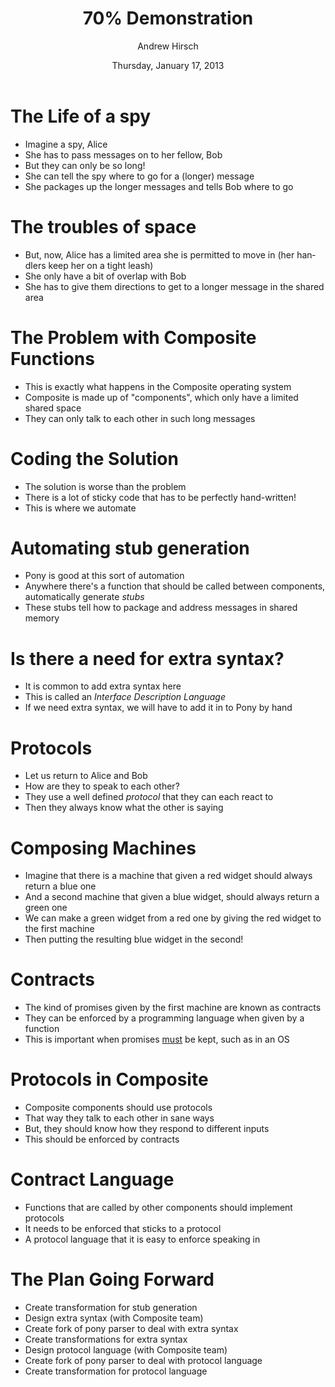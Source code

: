 #+TITLE:     70% Demonstration
#+AUTHOR:    Andrew Hirsch
#+EMAIL:     akhirsch@gwmail.gwu.edu
#+DATE:      Thursday, January 17, 2013 
#+DESCRIPTION:
#+KEYWORDS:
#+LANGUAGE:  en
#+OPTIONS:   H:3 num:t toc:nil \n:nil @:t ::t |:t ^:t -:t f:t *:t <:t
#+OPTIONS:   TeX:t LaTeX:t skip:nil d:nil todo:t pri:nil tags:not-in-toc
#+INFOJS_OPT: view:nil toc:nil ltoc:t mouse:underline buttons:0 path:http://orgmode.org/org-info.js
#+EXPORT_SELECT_TAGS: export
#+EXPORT_EXCLUDE_TAGS: noexport
#+LINK_UP:   
#+LINK_HOME: 
#+XSLT:
#+startup:beamer
#+LaTeX_CLASS:beamer
#+LaTeX_CLASS_OPTIONS: [bigger]
#+latex_header: \titlegraphic{\includegraphics{../pictures/haskell_horse.jpg}}
#+latex_header: \setbeamertemplate{navigation symbols}{}
#+latex_header: \mode<beamer>{\usetheme{CambridgeUS}}
#+latex_header: \institute[GWU]{The George Washington University}
#+latex_header: \usepackage{listings}
#+latex_header: \lstset{language=Haskell, basicstyle=\scriptsize}


* The Life of a spy
- Imagine a spy, Alice
- She has to pass messages on to her fellow, Bob
- But they can only be so long!
- She can tell the spy where to go for a (longer) message
- She packages up the longer messages and tells Bob where to go
* The troubles of space
- But, now, Alice has a limited area she is permitted to move in (her handlers keep her on a tight leash)
- She only have a bit of overlap with Bob
- She has to give them directions to get to a longer message in the shared area
* The Problem with Composite Functions
- This is exactly what happens in the Composite operating system
- Composite is made up of "components", which only have a limited shared space
- They can only talk to each other in such long messages
* Coding the Solution
- The solution is worse than the problem
- There is a lot of sticky code that has to be perfectly hand-written!
- This is where we automate
* Automating stub generation
- Pony is good at this sort of automation
- Anywhere there's a function that should be called between components, automatically generate /stubs/
- These stubs tell how to package and address messages in shared memory
* Is there a need for extra syntax?
- It is common to add extra syntax here
- This is called an /Interface Description Language/
- If we need extra syntax, we will have to add it in to Pony by hand
* Protocols
- Let us return to Alice and Bob
- How are they to speak to each other?
- They use a well defined /protocol/ that they can each react to
- Then they always know what the other is saying
* Composing Machines
- Imagine that there is a machine that given a red widget should always return a blue one
- And a second machine that given a blue widget, should always return a green one
- We can make a green widget from a red one by giving the red widget to the first machine
- Then putting the resulting blue widget in the second!
* Contracts
- The kind of promises given by the first machine are known as contracts
- They can be enforced by a programming language when given by a function
- This is important when promises _must_ be kept, such as in an OS
* Protocols in Composite
- Composite components should use protocols
- That way they talk to each other in sane ways
- But, they should know how they respond to different inputs
- This should be enforced by contracts
* Contract Language
- Functions that are called by other components should implement protocols
- It needs to be enforced that sticks to a protocol
- A protocol language that it is easy to enforce speaking in
* The Plan Going Forward
- Create transformation for stub generation
- Design extra syntax (with Composite team)
- Create fork of pony parser to deal with extra syntax
- Create transformations for extra syntax
- Design protocol language (with Composite team)
- Create fork of pony parser to deal with protocol language
- Create transformation for protocol language
